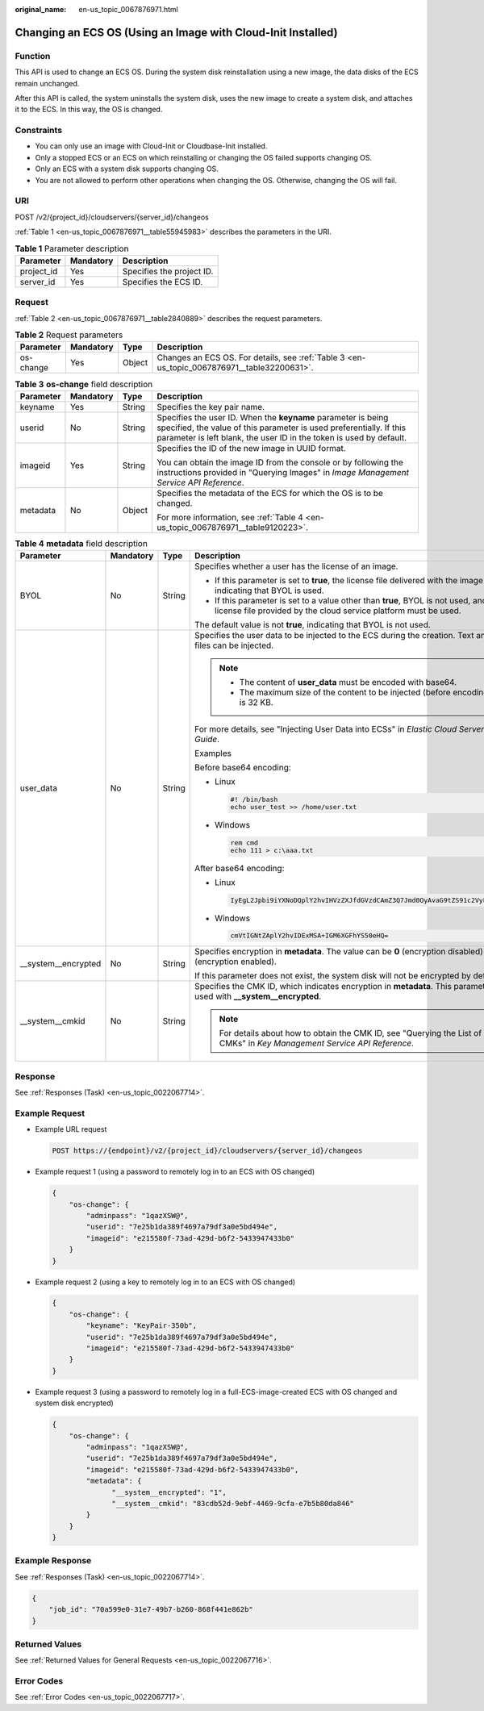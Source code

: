 :original_name: en-us_topic_0067876971.html

.. _en-us_topic_0067876971:

Changing an ECS OS (Using an Image with Cloud-Init Installed)
=============================================================

Function
--------

This API is used to change an ECS OS. During the system disk reinstallation using a new image, the data disks of the ECS remain unchanged.

After this API is called, the system uninstalls the system disk, uses the new image to create a system disk, and attaches it to the ECS. In this way, the OS is changed.

Constraints
-----------

-  You can only use an image with Cloud-Init or Cloudbase-Init installed.
-  Only a stopped ECS or an ECS on which reinstalling or changing the OS failed supports changing OS.
-  Only an ECS with a system disk supports changing OS.
-  You are not allowed to perform other operations when changing the OS. Otherwise, changing the OS will fail.

URI
---

POST /v2/{project_id}/cloudservers/{server_id}/changeos

:ref:`Table 1 <en-us_topic_0067876971__table55945983>` describes the parameters in the URI.

.. _en-us_topic_0067876971__table55945983:

.. table:: **Table 1** Parameter description

   ========== ========= =========================
   Parameter  Mandatory Description
   ========== ========= =========================
   project_id Yes       Specifies the project ID.
   server_id  Yes       Specifies the ECS ID.
   ========== ========= =========================

Request
-------

:ref:`Table 2 <en-us_topic_0067876971__table2840889>` describes the request parameters.

.. _en-us_topic_0067876971__table2840889:

.. table:: **Table 2** Request parameters

   +-----------+-----------+--------+---------------------------------------------------------------------------------------------+
   | Parameter | Mandatory | Type   | Description                                                                                 |
   +===========+===========+========+=============================================================================================+
   | os-change | Yes       | Object | Changes an ECS OS. For details, see :ref:`Table 3 <en-us_topic_0067876971__table32200631>`. |
   +-----------+-----------+--------+---------------------------------------------------------------------------------------------+

.. _en-us_topic_0067876971__table32200631:

.. table:: **Table 3** **os-change** field description

   +-----------------+-----------------+-----------------+-------------------------------------------------------------------------------------------------------------------------------------------------------------------------------------------------------------+
   | Parameter       | Mandatory       | Type            | Description                                                                                                                                                                                                 |
   +=================+=================+=================+=============================================================================================================================================================================================================+
   | keyname         | Yes             | String          | Specifies the key pair name.                                                                                                                                                                                |
   +-----------------+-----------------+-----------------+-------------------------------------------------------------------------------------------------------------------------------------------------------------------------------------------------------------+
   | userid          | No              | String          | Specifies the user ID. When the **keyname** parameter is being specified, the value of this parameter is used preferentially. If this parameter is left blank, the user ID in the token is used by default. |
   +-----------------+-----------------+-----------------+-------------------------------------------------------------------------------------------------------------------------------------------------------------------------------------------------------------+
   | imageid         | Yes             | String          | Specifies the ID of the new image in UUID format.                                                                                                                                                           |
   |                 |                 |                 |                                                                                                                                                                                                             |
   |                 |                 |                 | You can obtain the image ID from the console or by following the instructions provided in "Querying Images" in *Image Management Service API Reference*.                                                    |
   +-----------------+-----------------+-----------------+-------------------------------------------------------------------------------------------------------------------------------------------------------------------------------------------------------------+
   | metadata        | No              | Object          | Specifies the metadata of the ECS for which the OS is to be changed.                                                                                                                                        |
   |                 |                 |                 |                                                                                                                                                                                                             |
   |                 |                 |                 | For more information, see :ref:`Table 4 <en-us_topic_0067876971__table9120223>`.                                                                                                                            |
   +-----------------+-----------------+-----------------+-------------------------------------------------------------------------------------------------------------------------------------------------------------------------------------------------------------+

.. _en-us_topic_0067876971__table9120223:

.. table:: **Table 4** **metadata** field description

   +----------------------+-----------------+-----------------+---------------------------------------------------------------------------------------------------------------------------------------------------------+
   | Parameter            | Mandatory       | Type            | Description                                                                                                                                             |
   +======================+=================+=================+=========================================================================================================================================================+
   | BYOL                 | No              | String          | Specifies whether a user has the license of an image.                                                                                                   |
   |                      |                 |                 |                                                                                                                                                         |
   |                      |                 |                 | -  If this parameter is set to **true**, the license file delivered with the image is used, indicating that BYOL is used.                               |
   |                      |                 |                 | -  If this parameter is set to a value other than **true**, BYOL is not used, and the license file provided by the cloud service platform must be used. |
   |                      |                 |                 |                                                                                                                                                         |
   |                      |                 |                 | The default value is not **true**, indicating that BYOL is not used.                                                                                    |
   +----------------------+-----------------+-----------------+---------------------------------------------------------------------------------------------------------------------------------------------------------+
   | user_data            | No              | String          | Specifies the user data to be injected to the ECS during the creation. Text and text files can be injected.                                             |
   |                      |                 |                 |                                                                                                                                                         |
   |                      |                 |                 | .. note::                                                                                                                                               |
   |                      |                 |                 |                                                                                                                                                         |
   |                      |                 |                 |    -  The content of **user_data** must be encoded with base64.                                                                                         |
   |                      |                 |                 |    -  The maximum size of the content to be injected (before encoding) is 32 KB.                                                                        |
   |                      |                 |                 |                                                                                                                                                         |
   |                      |                 |                 | For more details, see "Injecting User Data into ECSs" in *Elastic Cloud Server User Guide*.                                                             |
   |                      |                 |                 |                                                                                                                                                         |
   |                      |                 |                 | Examples                                                                                                                                                |
   |                      |                 |                 |                                                                                                                                                         |
   |                      |                 |                 | Before base64 encoding:                                                                                                                                 |
   |                      |                 |                 |                                                                                                                                                         |
   |                      |                 |                 | -  Linux                                                                                                                                                |
   |                      |                 |                 |                                                                                                                                                         |
   |                      |                 |                 |    .. code-block::                                                                                                                                      |
   |                      |                 |                 |                                                                                                                                                         |
   |                      |                 |                 |       #! /bin/bash                                                                                                                                      |
   |                      |                 |                 |       echo user_test >> /home/user.txt                                                                                                                  |
   |                      |                 |                 |                                                                                                                                                         |
   |                      |                 |                 | -  Windows                                                                                                                                              |
   |                      |                 |                 |                                                                                                                                                         |
   |                      |                 |                 |    .. code-block::                                                                                                                                      |
   |                      |                 |                 |                                                                                                                                                         |
   |                      |                 |                 |       rem cmd                                                                                                                                           |
   |                      |                 |                 |       echo 111 > c:\aaa.txt                                                                                                                             |
   |                      |                 |                 |                                                                                                                                                         |
   |                      |                 |                 | After base64 encoding:                                                                                                                                  |
   |                      |                 |                 |                                                                                                                                                         |
   |                      |                 |                 | -  Linux                                                                                                                                                |
   |                      |                 |                 |                                                                                                                                                         |
   |                      |                 |                 |    .. code-block::                                                                                                                                      |
   |                      |                 |                 |                                                                                                                                                         |
   |                      |                 |                 |       IyEgL2Jpbi9iYXNoDQplY2hvIHVzZXJfdGVzdCAmZ3Q7Jmd0OyAvaG9tZS91c2VyLnR4dA==                                                                          |
   |                      |                 |                 |                                                                                                                                                         |
   |                      |                 |                 | -  Windows                                                                                                                                              |
   |                      |                 |                 |                                                                                                                                                         |
   |                      |                 |                 |    .. code-block::                                                                                                                                      |
   |                      |                 |                 |                                                                                                                                                         |
   |                      |                 |                 |       cmVtIGNtZAplY2hvIDExMSA+IGM6XGFhYS50eHQ=                                                                                                          |
   +----------------------+-----------------+-----------------+---------------------------------------------------------------------------------------------------------------------------------------------------------+
   | \__system__encrypted | No              | String          | Specifies encryption in **metadata**. The value can be **0** (encryption disabled) or **1** (encryption enabled).                                       |
   |                      |                 |                 |                                                                                                                                                         |
   |                      |                 |                 | If this parameter does not exist, the system disk will not be encrypted by default.                                                                     |
   +----------------------+-----------------+-----------------+---------------------------------------------------------------------------------------------------------------------------------------------------------+
   | \__system__cmkid     | No              | String          | Specifies the CMK ID, which indicates encryption in **metadata**. This parameter is used with **\__system__encrypted**.                                 |
   |                      |                 |                 |                                                                                                                                                         |
   |                      |                 |                 | .. note::                                                                                                                                               |
   |                      |                 |                 |                                                                                                                                                         |
   |                      |                 |                 |    For details about how to obtain the CMK ID, see "Querying the List of CMKs" in *Key Management Service API Reference*.                               |
   +----------------------+-----------------+-----------------+---------------------------------------------------------------------------------------------------------------------------------------------------------+

Response
--------

See :ref:`Responses (Task) <en-us_topic_0022067714>`.

Example Request
---------------

-  Example URL request

   .. code-block:: text

      POST https://{endpoint}/v2/{project_id}/cloudservers/{server_id}/changeos

-  Example request 1 (using a password to remotely log in to an ECS with OS changed)

   .. code-block::

      {
          "os-change": {
              "adminpass": "1qazXSW@",
              "userid": "7e25b1da389f4697a79df3a0e5bd494e",
              "imageid": "e215580f-73ad-429d-b6f2-5433947433b0"
          }
      }

-  Example request 2 (using a key to remotely log in to an ECS with OS changed)

   .. code-block::

      {
          "os-change": {
              "keyname": "KeyPair-350b",
              "userid": "7e25b1da389f4697a79df3a0e5bd494e",
              "imageid": "e215580f-73ad-429d-b6f2-5433947433b0"
          }
      }

-  Example request 3 (using a password to remotely log in a full-ECS-image-created ECS with OS changed and system disk encrypted)

   .. code-block::

      {
          "os-change": {
              "adminpass": "1qazXSW@",
              "userid": "7e25b1da389f4697a79df3a0e5bd494e",
              "imageid": "e215580f-73ad-429d-b6f2-5433947433b0",
              "metadata": {
                    "__system__encrypted": "1",
                    "__system__cmkid": "83cdb52d-9ebf-4469-9cfa-e7b5b80da846"
              }
          }
      }

Example Response
----------------

See :ref:`Responses (Task) <en-us_topic_0022067714>`.

.. code-block::

   {
       "job_id": "70a599e0-31e7-49b7-b260-868f441e862b"
   }

Returned Values
---------------

See :ref:`Returned Values for General Requests <en-us_topic_0022067716>`.

Error Codes
-----------

See :ref:`Error Codes <en-us_topic_0022067717>`.
